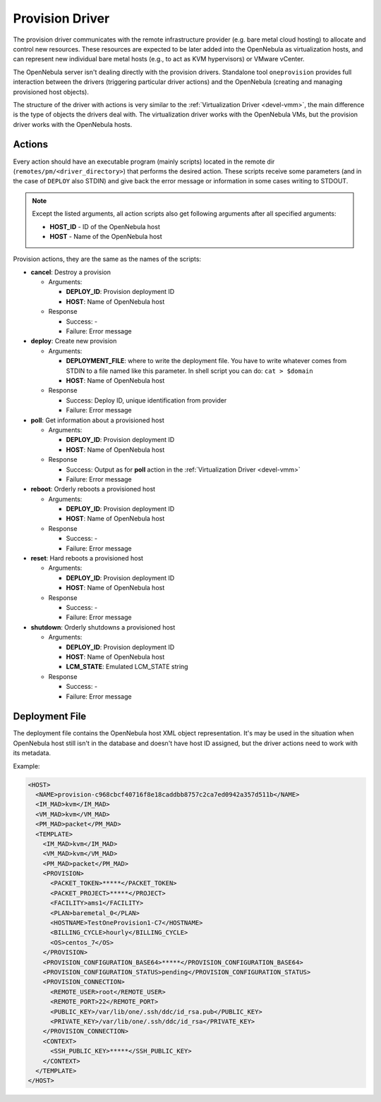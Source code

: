 .. _devel-pm:

================================================================================
Provision Driver
================================================================================

The provision driver communicates with the remote infrastructure provider (e.g. bare metal cloud hosting) to allocate and control new resources. These resources are expected to be later added into the OpenNebula as virtualization hosts, and can represent new individual bare metal hosts (e.g., to act as KVM hypervisors) or VMware vCenter.

The OpenNebula server isn't dealing directly with the provision drivers. Standalone tool ``oneprovision`` provides full interaction between the drivers (triggering particular driver actions) and the OpenNebula (creating and managing provisioned host objects).

The structure of the driver with actions is very similar to the :ref:`Virtualization Driver <devel-vmm>`, the main difference is the type of objects the drivers deal with. The virtualization driver works with the OpenNebula VMs, but the provision driver works with the OpenNebula hosts.

Actions
================================================================================

Every action should have an executable program (mainly scripts) located in the remote dir (``remotes/pm/<driver_directory>``) that performs the desired action. These scripts receive some parameters (and in the case of ``DEPLOY`` also STDIN) and give back the error message or information in some cases writing to STDOUT.

.. note::

    Except the listed arguments, all action scripts also get following arguments after all specified arguments:

    - **HOST\_ID** - ID of the OpenNebula host
    - **HOST** - Name of the OpenNebula host

Provision actions, they are the same as the names of the scripts:

-  **cancel**: Destroy a provision

   -  Arguments:

      -  **DEPLOY\_ID**: Provision deployment ID
      -  **HOST**: Name of OpenNebula host

   -  Response

      -  Success: -
      -  Failure: Error message

-  **deploy**: Create new provision

   -  Arguments:

      -  **DEPLOYMENT\_FILE**: where to write the deployment file. You have to write whatever comes from STDIN to a file named like this parameter. In shell script you can do: ``cat > $domain``
      -  **HOST**: Name of OpenNebula host

   -  Response

      -  Success: Deploy ID, unique identification from provider
      -  Failure: Error message

-  **poll**: Get information about a provisioned host

   -  Arguments:

      -  **DEPLOY\_ID**: Provision deployment ID
      -  **HOST**: Name of OpenNebula host

   -  Response

      -  Success: Output as for **poll** action in the :ref:`Virtualization Driver <devel-vmm>`
      -  Failure: Error message

-  **reboot**: Orderly reboots a provisioned host

   -  Arguments:

      -  **DEPLOY\_ID**: Provision deployment ID
      -  **HOST**: Name of OpenNebula host

   -  Response

      -  Success: -
      -  Failure: Error message

-  **reset**: Hard reboots a provisioned host

   -  Arguments:

      -  **DEPLOY\_ID**: Provision deployment ID
      -  **HOST**: Name of OpenNebula host

   -  Response

      -  Success: -
      -  Failure: Error message

-  **shutdown**: Orderly shutdowns a provisioned host

   -  Arguments:

      -  **DEPLOY\_ID**: Provision deployment ID
      -  **HOST**: Name of OpenNebula host
      -  **LCM\_STATE**: Emulated LCM_STATE string

   -  Response

      -  Success: -
      -  Failure: Error message

Deployment File
================================================================================

The deployment file contains the OpenNebula host XML object representation. It's may be used in the situation when OpenNebula host still isn't in the database and doesn't have host ID assigned, but the driver actions need to work with its metadata.

Example:

.. code::

    <HOST>
      <NAME>provision-c968cbcf40716f8e18caddbb8757c2ca7ed0942a357d511b</NAME>
      <IM_MAD>kvm</IM_MAD>
      <VM_MAD>kvm</VM_MAD>
      <PM_MAD>packet</PM_MAD>
      <TEMPLATE>
        <IM_MAD>kvm</IM_MAD>
        <VM_MAD>kvm</VM_MAD>
        <PM_MAD>packet</PM_MAD>
        <PROVISION>
          <PACKET_TOKEN>*****</PACKET_TOKEN>
          <PACKET_PROJECT>*****</PROJECT>
          <FACILITY>ams1</FACILITY>
          <PLAN>baremetal_0</PLAN>
          <HOSTNAME>TestOneProvision1-C7</HOSTNAME>
          <BILLING_CYCLE>hourly</BILLING_CYCLE>
          <OS>centos_7</OS>
        </PROVISION>
        <PROVISION_CONFIGURATION_BASE64>*****</PROVISION_CONFIGURATION_BASE64>
        <PROVISION_CONFIGURATION_STATUS>pending</PROVISION_CONFIGURATION_STATUS>
        <PROVISION_CONNECTION>
          <REMOTE_USER>root</REMOTE_USER>
          <REMOTE_PORT>22</REMOTE_PORT>
          <PUBLIC_KEY>/var/lib/one/.ssh/ddc/id_rsa.pub</PUBLIC_KEY>
          <PRIVATE_KEY>/var/lib/one/.ssh/ddc/id_rsa</PRIVATE_KEY>
        </PROVISION_CONNECTION>
        <CONTEXT>
          <SSH_PUBLIC_KEY>*****</SSH_PUBLIC_KEY>
        </CONTEXT>
      </TEMPLATE>
    </HOST>

